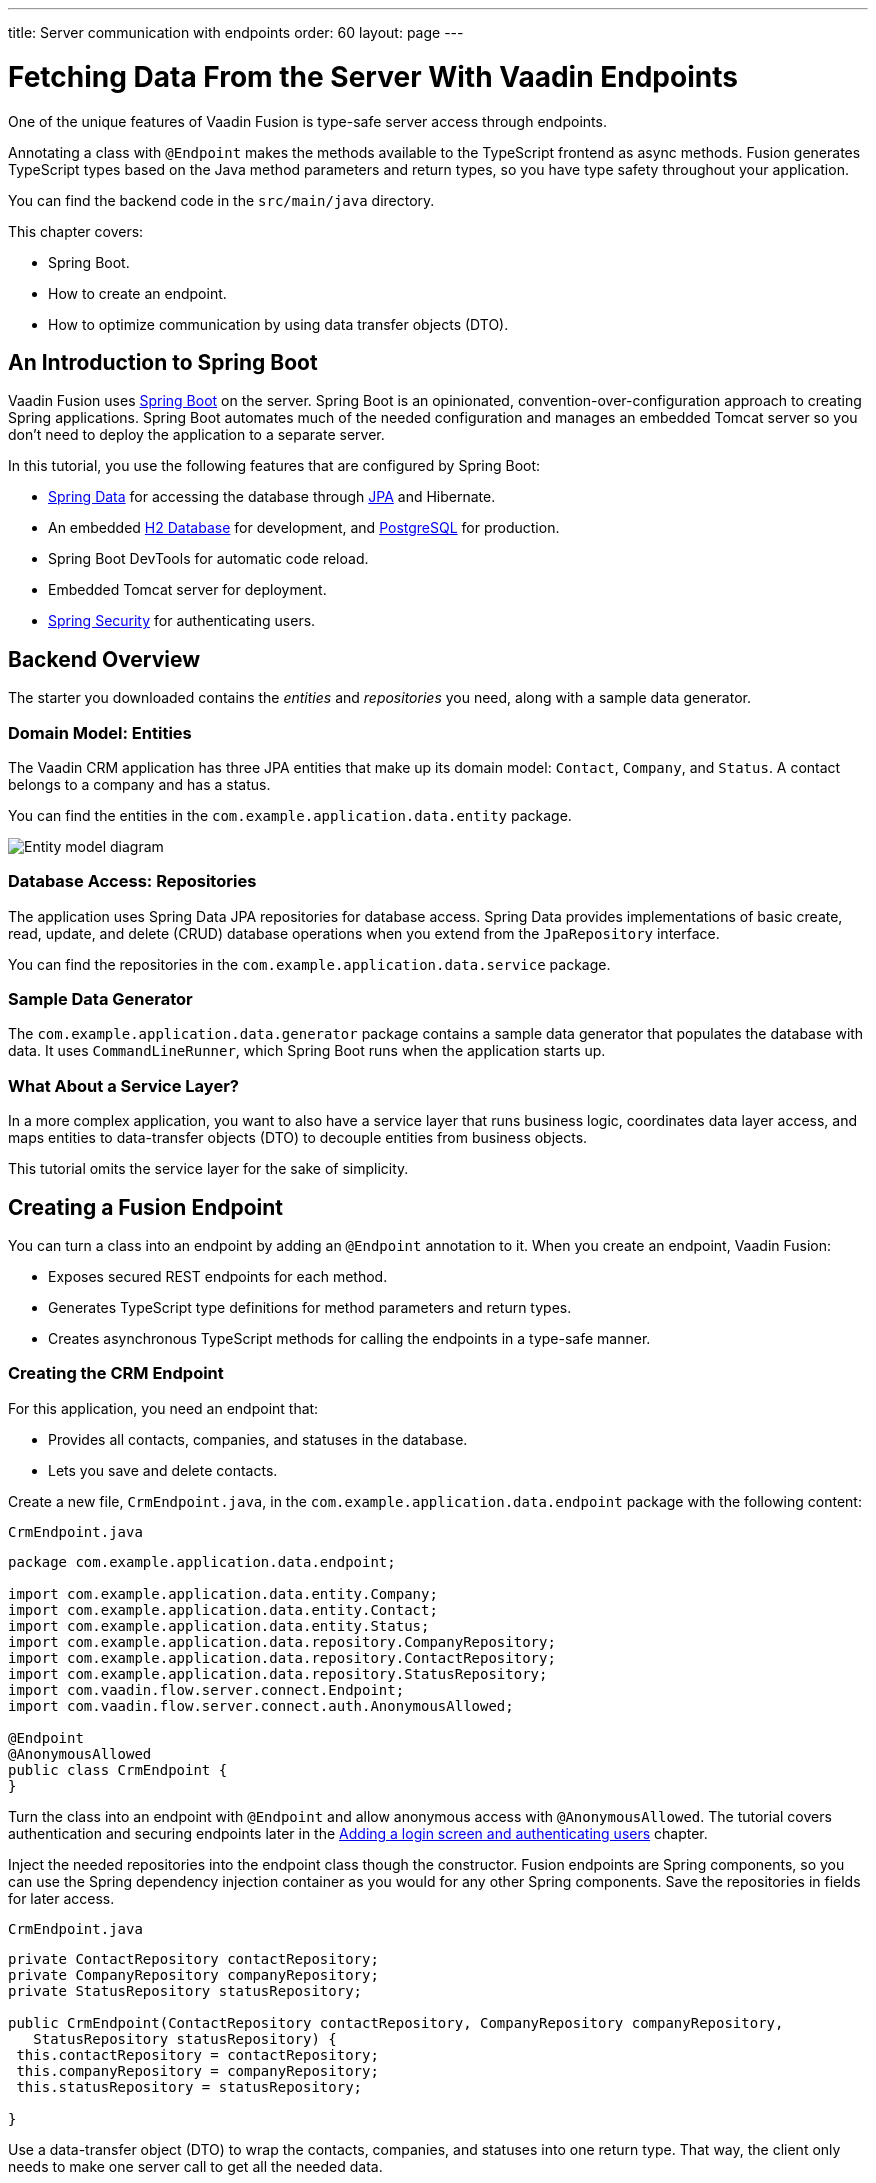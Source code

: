 ---
title: Server communication with endpoints
order: 60
layout: page
---

= Fetching Data From the Server With Vaadin Endpoints

One of the unique features of Vaadin Fusion is type-safe server access through endpoints. 

Annotating a class with `@Endpoint` makes the methods available to the TypeScript frontend as async methods. 
Fusion generates TypeScript types based on the Java method parameters and return types, so you have type safety throughout your application.

You can find the backend code in the `src/main/java` directory. 

This chapter covers:

* Spring Boot.
* How to create an endpoint.
* How to optimize communication by using data transfer objects (DTO).

== An Introduction to Spring Boot

Vaadin Fusion uses https://spring.io/projects/spring-boot[Spring Boot^] on the server. 
Spring Boot is an opinionated, convention-over-configuration approach to creating Spring applications. 
Spring Boot automates much of the needed configuration and manages an embedded Tomcat server so you don't need to deploy the application to a separate server. 

In this tutorial, you use the following features that are configured by Spring Boot:

* https://spring.io/projects/spring-data[Spring Data^] for accessing the database through https://spring.io/projects/spring-data-jpa[JPA^] and Hibernate. 
* An embedded https://www.h2database.com/html/main.html[H2 Database^] for development, and https://www.postgresql.org[PostgreSQL] for production. 
* Spring Boot DevTools for automatic code reload.
* Embedded Tomcat server for deployment.
* https://spring.io/projects/spring-security[Spring Security^] for authenticating users.

== Backend Overview

The starter you downloaded contains the _entities_ and _repositories_ you need, along with a sample data generator. 

=== Domain Model: Entities

The Vaadin CRM application has three JPA entities that make up its domain model: `Contact`, `Company`, and `Status`. 
A contact belongs to a company and has a status. 

You can find the entities in the `com.example.application.data.entity` package. 

image::images/entity-model.png[Entity model diagram]

=== Database Access: Repositories

The application uses Spring Data JPA repositories for database access. 
Spring Data provides implementations of basic create, read, update, and delete (CRUD) database operations when you extend from the `JpaRepository` interface. 

You can find the repositories in the `com.example.application.data.service` package. 

=== Sample Data Generator

The `com.example.application.data.generator` package contains a sample data generator that populates the database with data. 
It uses `CommandLineRunner`, which Spring Boot runs when the application starts up. 

=== What About a Service Layer?

In a more complex application, you want to also have a service layer that runs business logic, coordinates data layer access, and maps entities to data-transfer objects (DTO) to decouple entities from business objects. 

This tutorial omits the service layer for the sake of simplicity.

== Creating a Fusion Endpoint

You can turn a class into an endpoint by adding an `@Endpoint` annotation to it. 
When you create an endpoint, Vaadin Fusion:

* Exposes secured REST endpoints for each method.
* Generates TypeScript type definitions for method parameters and return types.
* Creates asynchronous TypeScript methods for calling the endpoints in a type-safe manner.

=== Creating the CRM Endpoint

For this application, you need an endpoint that: 

* Provides all contacts, companies, and statuses in the database.
* Lets you save and delete contacts. 

Create a new file, `CrmEndpoint.java`, in the `com.example.application.data.endpoint` package with the following content: 

.`CrmEndpoint.java`
[source,java]
----
package com.example.application.data.endpoint;
 
import com.example.application.data.entity.Company;
import com.example.application.data.entity.Contact;
import com.example.application.data.entity.Status;
import com.example.application.data.repository.CompanyRepository;
import com.example.application.data.repository.ContactRepository;
import com.example.application.data.repository.StatusRepository;
import com.vaadin.flow.server.connect.Endpoint;
import com.vaadin.flow.server.connect.auth.AnonymousAllowed;
 
@Endpoint
@AnonymousAllowed
public class CrmEndpoint {
}
----

Turn the class into an endpoint with `@Endpoint` and allow anonymous access with `@AnonymousAllowed`. 
The tutorial covers authentication and securing endpoints later in the <<login-and-authentication#, Adding a login screen and authenticating users>> chapter. 

Inject the needed repositories into the endpoint class though the constructor. 
Fusion endpoints are Spring components, so you can use the Spring dependency injection container as you would for any other Spring components. 
Save the repositories in fields for later access.

.`CrmEndpoint.java`
[source,java]
----
private ContactRepository contactRepository;
private CompanyRepository companyRepository;
private StatusRepository statusRepository;
 
public CrmEndpoint(ContactRepository contactRepository, CompanyRepository companyRepository,
   StatusRepository statusRepository) {
 this.contactRepository = contactRepository;
 this.companyRepository = companyRepository;
 this.statusRepository = statusRepository;
 
}
----

Use a data-transfer object (DTO) to wrap the contacts, companies, and statuses into one return type. 
That way, the client only needs to make one server call to get all the needed data.

Within the same class, create an inner class `CrmData`. 
Note that because this class is only used as a data wrapper, it doesn't need data encapsulation and the associated getters and setters. 
Instead, it uses public fields. 

.`CrmEndpoint.java`
[source,java]
----
public static class CrmData {
 public List<Contact> contacts;
 public List<Company> companies;
 public List<Status> statuses;
}
----

Then, implement the API methods. 

.`CrmEndpoint.java`
[source,java]
----
public CrmData getCrmData() {
 CrmData crmData = new CrmData();
 crmData.contacts = contactRepository.findAll();
 crmData.companies = companyRepository.findAll();
 crmData.statuses = statusRepository.findAll();
 return crmData;
}
 
public Contact saveContact(Contact contact) {
  contact.setCompany(companyRepository.findById(contact.getCompany().getId()).orElseThrow());
  contact.setStatus(statusRepository.findById(contact.getStatus().getId()).orElseThrow());
  return contactRepository.save(contact);
} 
 
public void deleteContact(Integer contactId) {
 contactRepository.deleteById(contactId);
}
----

`saveContact()` looks up the `company` and `status` by id to avoid saving changes to them by accident. 

Save the file and ensure the development server build is successful. 
If you shut down the server, re-start it with the `mvn` command from the command line. 
